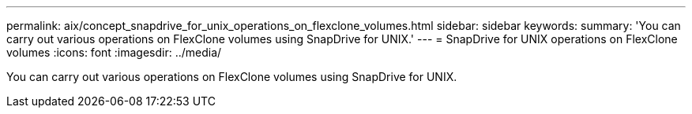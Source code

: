---
permalink: aix/concept_snapdrive_for_unix_operations_on_flexclone_volumes.html
sidebar: sidebar
keywords: 
summary: 'You can carry out various operations on FlexClone volumes using SnapDrive for UNIX.'
---
= SnapDrive for UNIX operations on FlexClone volumes
:icons: font
:imagesdir: ../media/

[.lead]
You can carry out various operations on FlexClone volumes using SnapDrive for UNIX.
